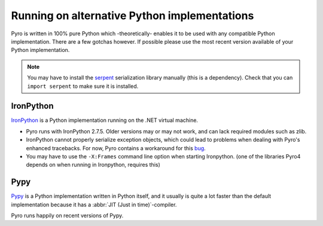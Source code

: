 .. index:: alternative Python implementations

*********************************************
Running on alternative Python implementations
*********************************************

Pyro is written in 100% pure Python which -theoretically- enables it to be used with
any compatible Python implementation. There are a few gotchas however.
If possible please use the most recent version available of your Python implementation.

.. note::
    You may have to install the `serpent <https://pypi.python.org/pypi/serpent>`_ serialization library manually (this is a dependency).
    Check that you can ``import serpent`` to make sure it is installed.


.. index:: IronPython

IronPython
----------
`IronPython <http://ironpython.net>`_ is a Python implementation running on the .NET virtual machine.

- Pyro runs with IronPython 2.7.5. Older versions may or may not work, and can lack required modules such as zlib.

- IronPython cannot properly serialize exception objects, which could lead to problems when dealing with
  Pyro's enhanced tracebacks. For now, Pyro contains a workaround for this `bug <https://github.com/IronLanguages/main/issues/943>`_.

- You may have to use the ``-X:Frames`` command line option when starting Ironpython.
  (one of the libraries Pyro4 depends on when running in Ironpython, requires this)


.. index:: Pypy

Pypy
----
`Pypy <http://pypy.org>`_ is a Python implementation written in Python itself, and it usually
is quite a lot faster than the default implementation because it has a :abbr:`JIT (Just in time)`-compiler.

Pyro runs happily on recent versions of Pypy.
